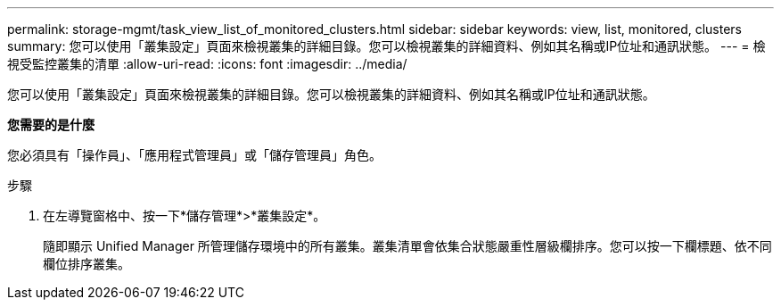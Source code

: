---
permalink: storage-mgmt/task_view_list_of_monitored_clusters.html 
sidebar: sidebar 
keywords: view, list, monitored, clusters 
summary: 您可以使用「叢集設定」頁面來檢視叢集的詳細目錄。您可以檢視叢集的詳細資料、例如其名稱或IP位址和通訊狀態。 
---
= 檢視受監控叢集的清單
:allow-uri-read: 
:icons: font
:imagesdir: ../media/


[role="lead"]
您可以使用「叢集設定」頁面來檢視叢集的詳細目錄。您可以檢視叢集的詳細資料、例如其名稱或IP位址和通訊狀態。

*您需要的是什麼*

您必須具有「操作員」、「應用程式管理員」或「儲存管理員」角色。

.步驟
. 在左導覽窗格中、按一下*儲存管理*>*叢集設定*。
+
隨即顯示 Unified Manager 所管理儲存環境中的所有叢集。叢集清單會依集合狀態嚴重性層級欄排序。您可以按一下欄標題、依不同欄位排序叢集。


